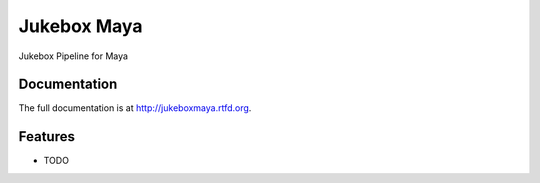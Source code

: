 =========================================================
Jukebox Maya
=========================================================

.. image:: http://img.shields.io/pypi/v/jukeboxmaya.png
    :target: https://pypi.python.org/pypi/jukeboxmaya

.. image:: http://img.shields.io/pypi/dm/jukeboxmaya.png
    :target: https://pypi.python.org/pypi/jukeboxmaya

.. image:: http://img.shields.io/pypi/l/jukeboxmaya.svg
    :target: https://pypi.python.org/pypi/jukeboxmaya




Jukebox Pipeline for Maya


Documentation
-------------

The full documentation is at http://jukeboxmaya.rtfd.org.


Features
--------

* TODO
